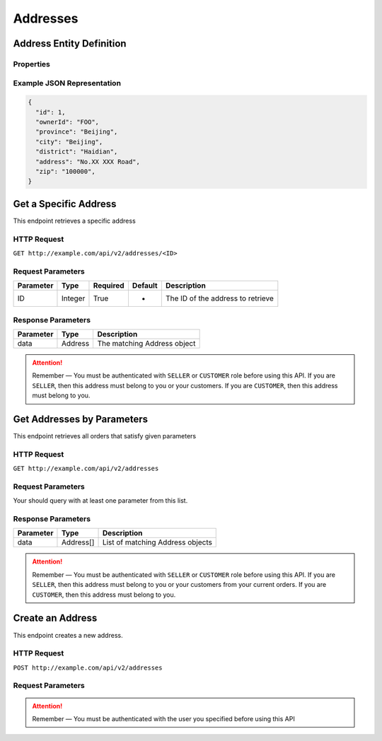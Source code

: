 Addresses
*********

Address Entity Definition
=========================

Properties
----------

=========  ========  =====================
Parameter  Type      Description
=========  ========  =====================
id         Integer   Address ID
ownerId   String    Username of the owner
province   String    Province
city       String    City
district   String    District
address    String    Detailed address
zip        String    ZIP code
=========  ========  =====================

Example JSON Representation
---------------------------

.. code:: json

   {
     "id": 1,
     "ownerId": "FOO",
     "province": "Beijing",
     "city": "Beijing",
     "district": "Haidian",
     "address": "No.XX XXX Road",
     "zip": "100000",
   }

Get a Specific Address
======================

This endpoint retrieves a specific address

HTTP Request
------------

``GET http://example.com/api/v2/addresses/<ID>``

Request Parameters
------------------

========= ======= ======== ======= =================================
Parameter Type    Required Default Description
========= ======= ======== ======= =================================
ID        Integer True     -       The ID of the address to retrieve
========= ======= ======== ======= =================================

Response Parameters
-------------------
=========== ========= ===================================
Parameter   Type      Description
=========== ========= ===================================
data        Address   The matching Address object
=========== ========= ===================================

..  Attention::
    Remember — You must be authenticated with ``SELLER`` or ``CUSTOMER`` role before using this API.
    If you are ``SELLER``, then this address must belong to you or your customers.
    If you are ``CUSTOMER``, then this address must belong to you.

Get Addresses by Parameters
==============================

This endpoint retrieves all orders that satisfy given parameters

HTTP Request
------------

``GET http://example.com/api/v2/addresses``

Request Parameters
------------------

Your should query with at least one parameter from this list.

========= ====== ======== ======= =====================
Parameter Type   Required Default Description
========= ====== ======== ======= =====================
ownerId  String False    -       Username of the owner
========= ====== ======== ======= =====================

Response Parameters
-------------------
=========== ========= ===================================
Parameter   Type      Description
=========== ========= ===================================
data        Address[] List of matching Address objects
=========== ========= ===================================

..  Attention::
    Remember — You must be authenticated with ``SELLER`` or ``CUSTOMER`` role before using this API.
    If you are ``SELLER``, then this address must belong to you or your customers from your current orders.
    If you are ``CUSTOMER``, then this address must belong to you.

Create an Address
=================

This endpoint creates a new address.

HTTP Request
------------

``POST http://example.com/api/v2/addresses``

Request Parameters
------------------

========= ====== ======== ======= =====================
Parameter Type   Required Default Description
========= ====== ======== ======= =====================
ownerId  String True     -       Username of the owner
province  String True     -       Province
city      String True     -       City
district  String True     -       District
address   String True     -       Detailed address
zip       String False    000000  Zip code
========= ====== ======== ======= =====================

..  Attention::
    Remember — You must be authenticated with the user you specified before using this API

